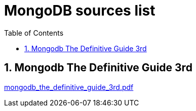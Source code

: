 = MongoDB sources list
:sectnums:
:toc: left
:toclevels: 5
:icons: font
:source-highlighter: coderay

== Mongodb The Definitive Guide 3rd

link:./sources/mongodb_the_definitive_guide_3rd.pdf[mongodb_the_definitive_guide_3rd.pdf]

